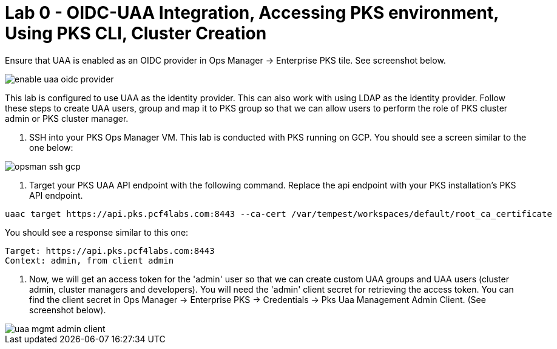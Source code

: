
= Lab 0 - OIDC-UAA Integration, Accessing PKS environment, Using PKS CLI, Cluster Creation

Ensure that UAA is enabled as an OIDC provider in Ops Manager -> Enterprise PKS tile. See screenshot below.


image::../common/images/enable_uaa_oidc_provider.png[]  

This lab is configured to use UAA as the identity provider. This can also work with using LDAP as the identity provider. Follow these steps to create UAA users, group and map it to PKS group so that we can allow users to perform the role of PKS cluster admin or PKS cluster manager.

. SSH into your PKS Ops Manager VM. This lab is conducted with PKS running on GCP. You should see a screen similar to the one below:

image::../common/images/opsman-ssh-gcp.png[]  

. Target your PKS UAA API endpoint with the following command. Replace the api endpoint with your PKS installation's PKS API endpoint.

```
uaac target https://api.pks.pcf4labs.com:8443 --ca-cert /var/tempest/workspaces/default/root_ca_certificate
```

You should see a response similar to this one:

```
Target: https://api.pks.pcf4labs.com:8443
Context: admin, from client admin
```
. Now, we will get an access token for the 'admin' user so that we can create custom UAA groups and UAA users (cluster admin, cluster managers and developers). You will need the 'admin' client secret for retrieving the access token. You can find the client secret in Ops Manager -> Enterprise PKS -> Credentials -> Pks Uaa Management Admin Client. (See screenshot below).

image::../common/images/uaa-mgmt-admin-client.png[]




